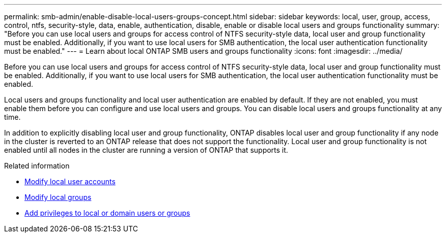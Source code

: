 ---
permalink: smb-admin/enable-disable-local-users-groups-concept.html
sidebar: sidebar
keywords: local, user, group, access, control, ntfs, security-style, data, enable, authentication, disable, enable or disable local users and groups functionality
summary: "Before you can use local users and groups for access control of NTFS security-style data, local user and group functionality must be enabled. Additionally, if you want to use local users for SMB authentication, the local user authentication functionality must be enabled."
---
= Learn about local ONTAP SMB users and groups functionality 
:icons: font
:imagesdir: ../media/

[.lead]
Before you can use local users and groups for access control of NTFS security-style data, local user and group functionality must be enabled. Additionally, if you want to use local users for SMB authentication, the local user authentication functionality must be enabled.

Local users and groups functionality and local user authentication are enabled by default. If they are not enabled, you must enable them before you can configure and use local users and groups. You can disable local users and groups functionality at any time.

In addition to explicitly disabling local user and group functionality, ONTAP disables local user and group functionality if any node in the cluster is reverted to an ONTAP release that does not support the functionality. Local user and group functionality is not enabled until all nodes in the cluster are running a version of ONTAP that supports it.

.Related information

* xref:modify-local-user-accounts-reference.html[Modify local user accounts]

* xref:modify-local-groups-reference.html[Modify local groups]

* xref:add-privileges-local-domain-users-groups-task.html[Add privileges to local or domain users or groups]


// 2025 June 18, ONTAPDOC-2981